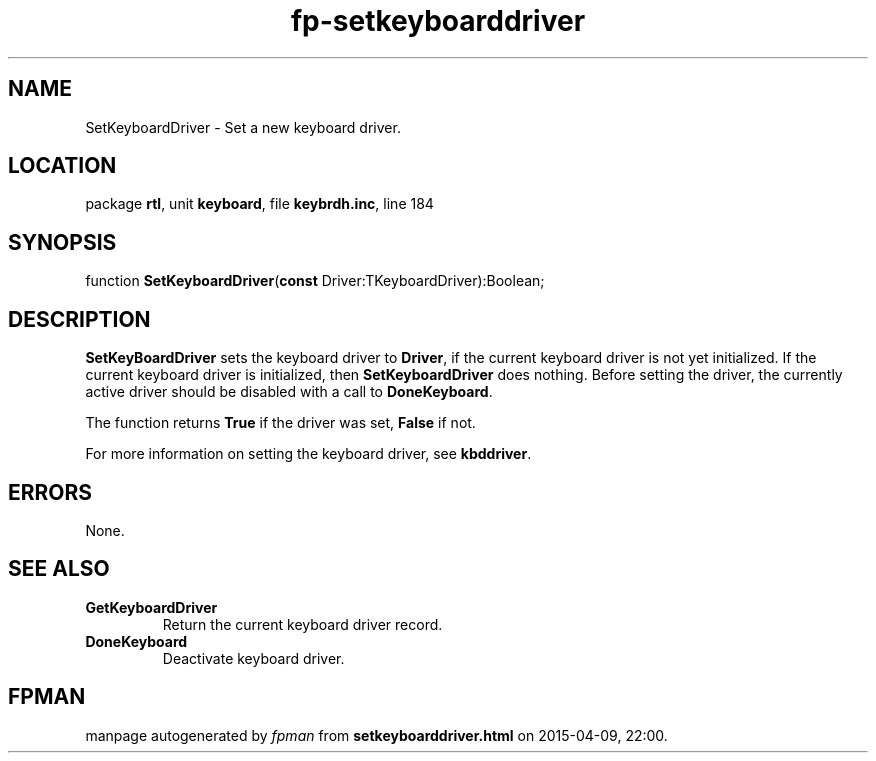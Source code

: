 .\" file autogenerated by fpman
.TH "fp-setkeyboarddriver" 3 "2014-03-14" "fpman" "Free Pascal Programmer's Manual"
.SH NAME
SetKeyboardDriver - Set a new keyboard driver.
.SH LOCATION
package \fBrtl\fR, unit \fBkeyboard\fR, file \fBkeybrdh.inc\fR, line 184
.SH SYNOPSIS
function \fBSetKeyboardDriver\fR(\fBconst\fR Driver:TKeyboardDriver):Boolean;
.SH DESCRIPTION
\fBSetKeyBoardDriver\fR sets the keyboard driver to \fBDriver\fR, if the current keyboard driver is not yet initialized. If the current keyboard driver is initialized, then \fBSetKeyboardDriver\fR does nothing. Before setting the driver, the currently active driver should be disabled with a call to \fBDoneKeyboard\fR.

The function returns \fBTrue\fR if the driver was set, \fBFalse\fR if not.

For more information on setting the keyboard driver, see \fBkbddriver\fR.


.SH ERRORS
None.


.SH SEE ALSO
.TP
.B GetKeyboardDriver
Return the current keyboard driver record.
.TP
.B DoneKeyboard
Deactivate keyboard driver.

.SH FPMAN
manpage autogenerated by \fIfpman\fR from \fBsetkeyboarddriver.html\fR on 2015-04-09, 22:00.


